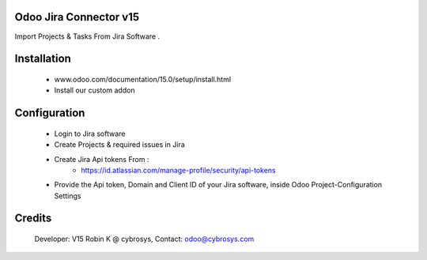 Odoo Jira Connector  v15
============================
Import Projects & Tasks From Jira Software .

Installation
============
	- www.odoo.com/documentation/15.0/setup/install.html
	- Install our custom addon

Configuration
=============
 - Login to Jira software
 - Create Projects & required issues in Jira
 - Create Jira Api tokens From :
    - https://id.atlassian.com/manage-profile/security/api-tokens
 - Provide the Api token, Domain and Client ID of your Jira software, inside Odoo Project-Configuration Settings

Credits
=======
    Developer: V15 Robin K @ cybrosys, Contact: odoo@cybrosys.com
